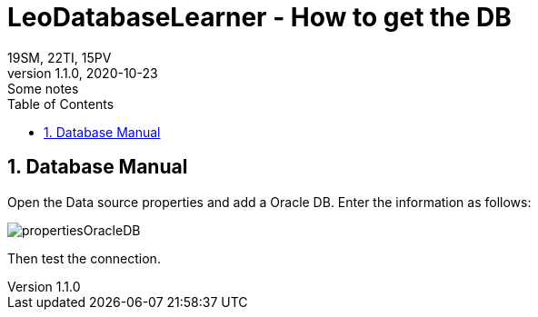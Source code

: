 = LeoDatabaseLearner - How to get the DB
19SM, 22TI, 15PV
1.1.0, 2020-10-23: Some notes
ifndef::imagesdir[:imagesdir: images]
//:toc-placement!:  // prevents the generation of the doc at this position, so it can be printed afterwards
:sourcedir: ../src/main/java
:icons: font
:sectnums:    // Nummerierung der Überschriften / section numbering
:toc: left

// print the toc here (not at the default position)
//toc::[]

== Database Manual

Open the Data source properties and add a Oracle DB.
Enter the information as follows:

[propertiesOracleDB, png]
:imagesdir:
image::{imagesdir}./images/propertiesOracleDB.png[]

Then test the connection.
